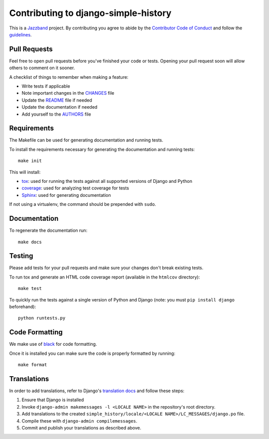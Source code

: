 Contributing to django-simple-history
=====================================

.. image:: https://jazzband.co/static/img/jazzband.svg
   :target: https://jazzband.co/
   :alt: Jazzband

This is a `Jazzband <https://jazzband.co>`_ project. By contributing you agree to abide by the `Contributor Code of Conduct <https://jazzband.co/about/conduct>`_ and follow the `guidelines <https://jazzband.co/about/guidelines>`_.

Pull Requests
-------------

Feel free to open pull requests before you've finished your code or tests.
Opening your pull request soon will allow others to comment on it sooner.

A checklist of things to remember when making a feature:

- Write tests if applicable
- Note important changes in the `CHANGES`_ file
- Update the `README`_ file if needed
- Update the documentation if needed
- Add yourself to the `AUTHORS`_ file

.. _AUTHORS: AUTHORS.rst
.. _CHANGES: CHANGES.rst
.. _README: README.rst

Requirements
------------

The Makefile can be used for generating documentation and running tests.

To install the requirements necessary for generating the documentation and
running tests::

    make init

This will install:

- `tox`_: used for running the tests against all supported versions of Django
  and Python
- `coverage`_: used for analyzing test coverage for tests
- `Sphinx`_: used for generating documentation

If not using a virtualenv, the command should be prepended with ``sudo``.

.. _tox: http://testrun.org/tox/latest//
.. _coverage: http://nedbatchelder.com/code/coverage/
.. _sphinx: http://sphinx-doc.org/

Documentation
-------------

To regenerate the documentation run::

    make docs

Testing
-------

Please add tests for your pull requests and make sure your changes don't break
existing tests.

To run tox and generate an HTML code coverage report (available in the
``htmlcov`` directory)::

    make test

To quickly run the tests against a single version of Python and Django (note: you must
``pip install django`` beforehand)::

    python runtests.py

Code Formatting
---------------
We make use of `black`_ for code formatting.

.. _black: https://black.readthedocs.io/en/stable/installation_and_usage.html

Once it is installed you can make sure the code is properly formatted by running::

    make format

Translations
------------

In order to add translations, refer to Django's `translation docs`_ and follow these
steps:

1. Ensure that Django is installed
2. Invoke ``django-admin makemessages -l <LOCALE NAME>`` in the repository's root
   directory.
3. Add translations to the created
   ``simple_history/locale/<LOCALE NAME>/LC_MESSAGES/django.po`` file.
4. Compile these with ``django-admin compilemessages``.
5. Commit and publish your translations as described above.

.. _translation docs: https://docs.djangoproject.com/en/dev/topics/i18n/translation/#localization-how-to-create-language-files
